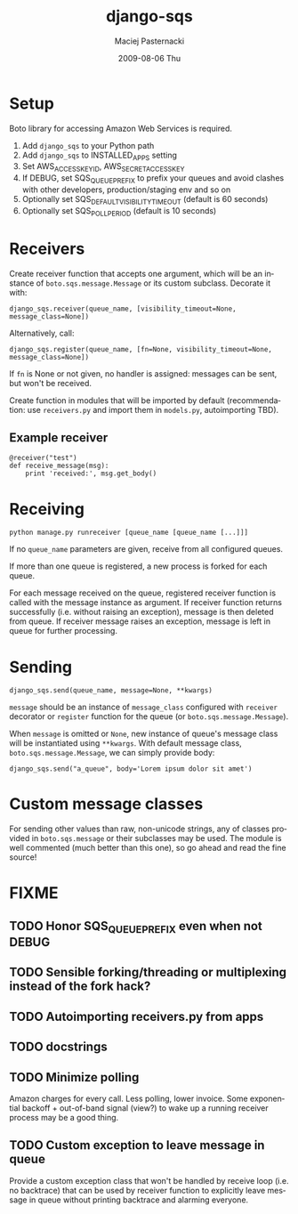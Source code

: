 #+COMMENT: -*- org -*-
#+TITLE:     django-sqs
#+AUTHOR:    Maciej Pasternacki
#+EMAIL:     maciej@pasternacki.net
#+DATE:      2009-08-06 Thu
#+TEXT: Integrate Amazon Simple Queue Service in your Django project
#+KEYWORDS: 
#+LANGUAGE:  en
#+OPTIONS:   H:3 num:t toc:t \n:nil @:t ::t |:t ^:t -:t f:t *:t <:t
#+OPTIONS:   TeX:t LaTeX:t skip:nil d:nil todo:t pri:nil tags:not-in-toc
#+INFOJS_OPT: view:nil toc:nil ltoc:t mouse:underline buttons:0 path:http://orgmode.org/org-info.js
#+EXPORT_SELECT_TAGS: export
#+EXPORT_EXCLUDE_TAGS: noexport
#+LINK_UP:   
#+LINK_HOME: 

* Setup
  Boto library for accessing Amazon Web Services is required.

  1. Add =django_sqs= to your Python path
  2. Add =django_sqs= to INSTALLED_APPS setting
  3. Set AWS_ACCESS_KEY_ID, AWS_SECRET_ACCESS_KEY
  4. If DEBUG, set SQS_QUEUE_PREFIX to prefix your queues and avoid
     clashes with other developers, production/staging env and so on
  5. Optionally set SQS_DEFAULT_VISIBILITY_TIMEOUT (default is 60 seconds)
  6. Optionally set SQS_POLL_PERIOD (default is 10 seconds)

* Receivers
  Create receiver function that accepts one argument, which will be an
  instance of =boto.sqs.message.Message= or its custom subclass.
  Decorate it with:

  : django_sqs.receiver(queue_name, [visibility_timeout=None, message_class=None])

  Alternatively, call:

  : django_sqs.register(queue_name, [fn=None, visibility_timeout=None, message_class=None])

  If =fn= is None or not given, no handler is assigned: messages can
  be sent, but won't be received.

  Create function in modules that will be imported by default
  (recommendation: use =receivers.py= and import them in =models.py=,
  autoimporting TBD).

** Example receiver
   : @receiver("test")
   : def receive_message(msg):
   :     print 'received:', msg.get_body()


* Receiving
  : python manage.py runreceiver [queue_name [queue_name [...]]]

  If no =queue_name= parameters are given, receive from all configured
  queues.

  If more than one queue is registered, a new process is forked for
  each queue.

  For each message received on the queue, registered receiver function
  is called with the message instance as argument.  If receiver
  function returns successfully (i.e. without raising an exception),
  message is then deleted from queue.  If receiver message raises an
  exception, message is left in queue for further processing.

* Sending

  : django_sqs.send(queue_name, message=None, **kwargs)

  =message= should be an instance of =message_class= configured with
  =receiver= decorator or =register= function for the queue (or
  =boto.sqs.message.Message=).

  When =message= is omitted or =None=, new instance of queue's message
  class will be instantiated using =**kwargs=.  With default message
  class, =boto.sqs.message.Message=, we can simply provide body:

  : django_sqs.send("a_queue", body='Lorem ipsum dolor sit amet')

* Custom message classes
  For sending other values than raw, non-unicode strings, any of
  classes provided in =boto.sqs.message= or their subclasses may be
  used.  The module is well commented (much better than this one), so
  go ahead and read the fine source!

* FIXME
** TODO Honor SQS_QUEUE_PREFIX even when not DEBUG
** TODO Sensible forking/threading or multiplexing instead of the fork hack?
** TODO Autoimporting receivers.py from apps
** TODO docstrings
** TODO Minimize polling
   Amazon charges for every call.  Less polling, lower invoice.  Some
   exponential backoff + out-of-band signal (view?) to wake up a running
   receiver process may be a good thing.
** TODO Custom exception to leave message in queue
   Provide a custom exception class that won't be handled by receive
   loop (i.e. no backtrace) that can be used by receiver function to
   explicitly leave message in queue without printing backtrace and
   alarming everyone.

